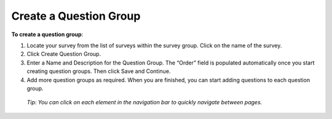 Create a Question Group
---------------------------

**To create a question group**:

1.	Locate your survey from the list of surveys within the survey group. Click on the name of the survey.
 
2.	Click Create Question Group.
 
3.	Enter a Name and Description for the Question Group. The “Order” field is populated automatically once you start creating question groups. Then click Save and Continue.
 
4.	Add more question groups as required. When you are finished, you can start adding questions to each question group.

   *Tip: You can click on each element in the navigation bar to quickly navigate between pages.* 
